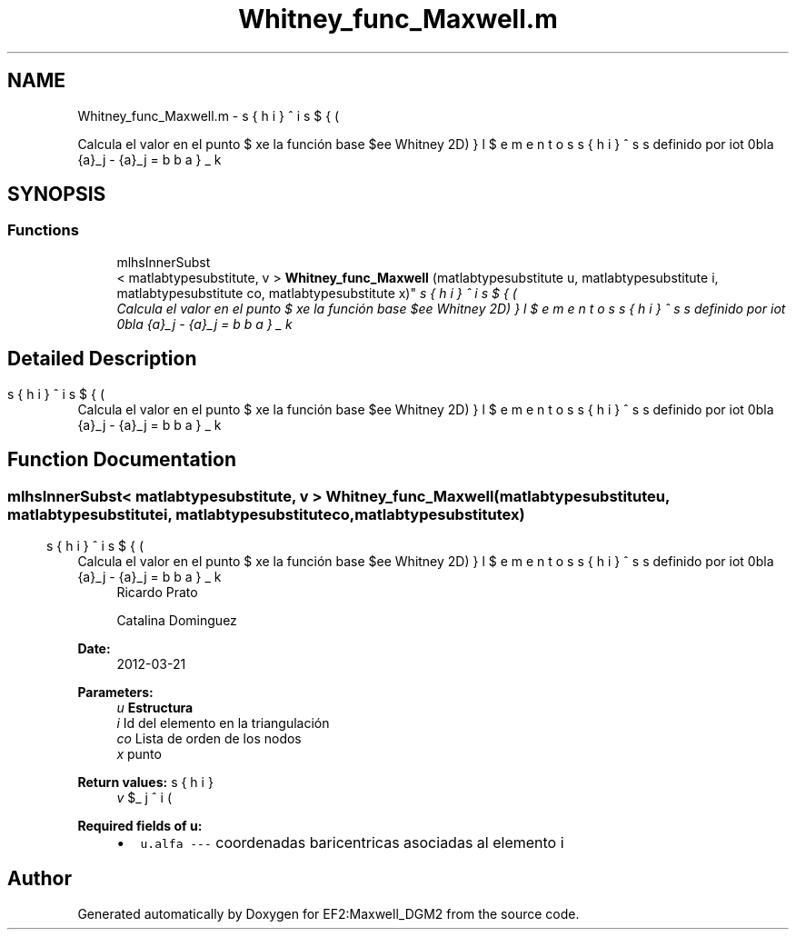.TH "Whitney_func_Maxwell.m" 3 "Mon Nov 12 2012" "Version 1.0" "EF2:Maxwell_DGM2" \" -*- nroff -*-
.ad l
.nh
.SH NAME
Whitney_func_Maxwell.m \- 
.PP
Calcula el valor en el punto $ \bds{x}$ de la función base $\bds{\phi}^i$ (elementos de Whitney 2D) definido por \[ \bds{\phi}^i = \bds{\lambda}_k \cdot \nabla \bds{\lambda}_j - \bds{\lambda}_j \cdot \nabla \bds{\lambda}_k \] donde $ co=[k,\, j] $\&.  

.SH SYNOPSIS
.br
.PP
.SS "Functions"

.in +1c
.ti -1c
.RI "mlhsInnerSubst
.br
< matlabtypesubstitute, v > \fBWhitney_func_Maxwell\fP (matlabtypesubstitute u, matlabtypesubstitute i, matlabtypesubstitute co, matlabtypesubstitute x)"
.br
.RI "\fICalcula el valor en el punto $ \bds{x}$ de la función base $\bds{\phi}^i$ (elementos de Whitney 2D) definido por \[ \bds{\phi}^i = \bds{\lambda}_k \cdot \nabla \bds{\lambda}_j - \bds{\lambda}_j \cdot \nabla \bds{\lambda}_k \] donde $ co=[k,\, j] $\&. \fP"
.in -1c
.SH "Detailed Description"
.PP 
Calcula el valor en el punto $ \bds{x}$ de la función base $\bds{\phi}^i$ (elementos de Whitney 2D) definido por \[ \bds{\phi}^i = \bds{\lambda}_k \cdot \nabla \bds{\lambda}_j - \bds{\lambda}_j \cdot \nabla \bds{\lambda}_k \] donde $ co=[k,\, j] $\&. 


.SH "Function Documentation"
.PP 
.SS "mlhsInnerSubst< matlabtypesubstitute, v > \fBWhitney_func_Maxwell\fP (matlabtypesubstituteu, matlabtypesubstitutei, matlabtypesubstituteco, matlabtypesubstitutex)"

.PP
Calcula el valor en el punto $ \bds{x}$ de la función base $\bds{\phi}^i$ (elementos de Whitney 2D) definido por \[ \bds{\phi}^i = \bds{\lambda}_k \cdot \nabla \bds{\lambda}_j - \bds{\lambda}_j \cdot \nabla \bds{\lambda}_k \] donde $ co=[k,\, j] $\&. \fBAuthor:\fP
.RS 4
Ricardo Prato 
.PP
Catalina Dominguez 
.RE
.PP
\fBDate:\fP
.RS 4
2012-03-21
.RE
.PP
\fBParameters:\fP
.RS 4
\fIu\fP \fBEstructura\fP 
.br
\fIi\fP Id del elemento en la triangulación 
.br
\fIco\fP Lista de orden de los nodos 
.br
\fIx\fP punto
.RE
.PP
\fBReturn values:\fP
.RS 4
\fIv\fP $\bds{\phi}_j^i(\bds{x} )$
.RE
.PP
\fBRequired fields of u:\fP
.RS 4

.PD 0

.IP "\(bu" 2
\fCu\&.alfa --- \fP coordenadas baricentricas asociadas al elemento i 
.PP
.RE
.PP

.SH "Author"
.PP 
Generated automatically by Doxygen for EF2:Maxwell_DGM2 from the source code\&.
